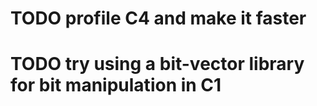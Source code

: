 * TODO profile C4 and make it faster
* TODO try using a bit-vector library for bit manipulation in C1
